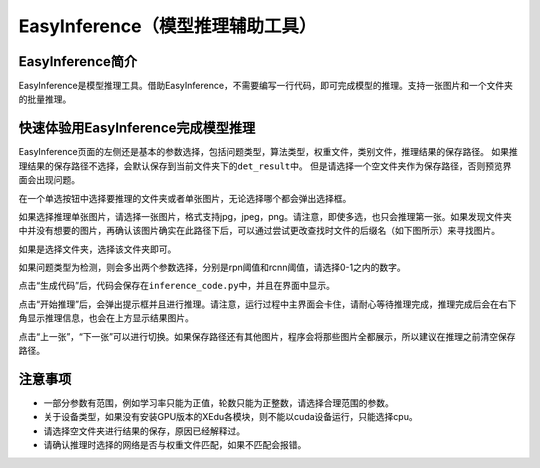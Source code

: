 EasyInference（模型推理辅助工具）
=================================

EasyInference简介
-----------------

EasyInference是模型推理工具。借助EasyInference，不需要编写一行代码，即可完成模型的推理。支持一张图片和一个文件夹的批量推理。

快速体验用EasyInference完成模型推理
-----------------------------------

EasyInference页面的左侧还是基本的参数选择，包括问题类型，算法类型，权重文件，类别文件，推理结果的保存路径。
如果推理结果的保存路径不选择，会默认保存到当前文件夹下的\ ``det_result``\ 中。
但是请选择一个空文件夹作为保存路径，否则预览界面会出现问题。

在一个单选按钮中选择要推理的文件夹或者单张图片，无论选择哪个都会弹出选择框。

如果选择推理单张图片，请选择一张图片，格式支持jpg，jpeg，png。请注意，即使多选，也只会推理第一张。如果发现文件夹中并没有想要的图片，再确认该图片确实在此路径下后，可以通过尝试更改查找时文件的后缀名（如下图所示）来寻找图片。

|image0|

如果是选择文件夹，选择该文件夹即可。

|image1|

如果问题类型为检测，则会多出两个参数选择，分别是rpn阈值和rcnn阈值，请选择0-1之内的数字。

|image2|

点击“生成代码”后，代码会保存在\ ``inference_code.py``\ 中，并且在界面中显示。

点击“开始推理”后，会弹出提示框并且进行推理。请注意，运行过程中主界面会卡住，请耐心等待推理完成，推理完成后会在右下角显示推理信息，也会在上方显示结果图片。

点击“上一张”，“下一张”可以进行切换。如果保存路径还有其他图片，程序会将那些图片全都展示，所以建议在推理之前清空保存路径。

注意事项
--------

-  一部分参数有范围，例如学习率只能为正值，轮数只能为正整数，请选择合理范围的参数。
-  关于设备类型，如果没有安装GPU版本的XEdu各模块，则不能以cuda设备运行，只能选择cpu。
-  请选择空文件夹进行结果的保存，原因已经解释过。
-  请确认推理时选择的网络是否与权重文件匹配，如果不匹配会报错。

.. |image0| image:: ../images/easydl/infselsingle.PNG
.. |image1| image:: ../images/easydl/infselfolder.PNG
.. |image2| image:: ../images/easydl/infmoreparam.PNG
